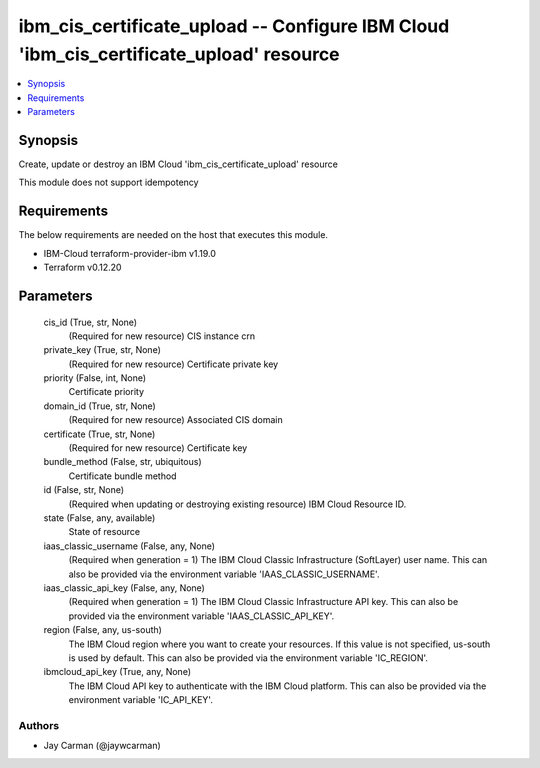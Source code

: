 
ibm_cis_certificate_upload -- Configure IBM Cloud 'ibm_cis_certificate_upload' resource
=======================================================================================

.. contents::
   :local:
   :depth: 1


Synopsis
--------

Create, update or destroy an IBM Cloud 'ibm_cis_certificate_upload' resource

This module does not support idempotency



Requirements
------------
The below requirements are needed on the host that executes this module.

- IBM-Cloud terraform-provider-ibm v1.19.0
- Terraform v0.12.20



Parameters
----------

  cis_id (True, str, None)
    (Required for new resource) CIS instance crn


  private_key (True, str, None)
    (Required for new resource) Certificate private key


  priority (False, int, None)
    Certificate priority


  domain_id (True, str, None)
    (Required for new resource) Associated CIS domain


  certificate (True, str, None)
    (Required for new resource) Certificate key


  bundle_method (False, str, ubiquitous)
    Certificate bundle method


  id (False, str, None)
    (Required when updating or destroying existing resource) IBM Cloud Resource ID.


  state (False, any, available)
    State of resource


  iaas_classic_username (False, any, None)
    (Required when generation = 1) The IBM Cloud Classic Infrastructure (SoftLayer) user name. This can also be provided via the environment variable 'IAAS_CLASSIC_USERNAME'.


  iaas_classic_api_key (False, any, None)
    (Required when generation = 1) The IBM Cloud Classic Infrastructure API key. This can also be provided via the environment variable 'IAAS_CLASSIC_API_KEY'.


  region (False, any, us-south)
    The IBM Cloud region where you want to create your resources. If this value is not specified, us-south is used by default. This can also be provided via the environment variable 'IC_REGION'.


  ibmcloud_api_key (True, any, None)
    The IBM Cloud API key to authenticate with the IBM Cloud platform. This can also be provided via the environment variable 'IC_API_KEY'.













Authors
~~~~~~~

- Jay Carman (@jaywcarman)

